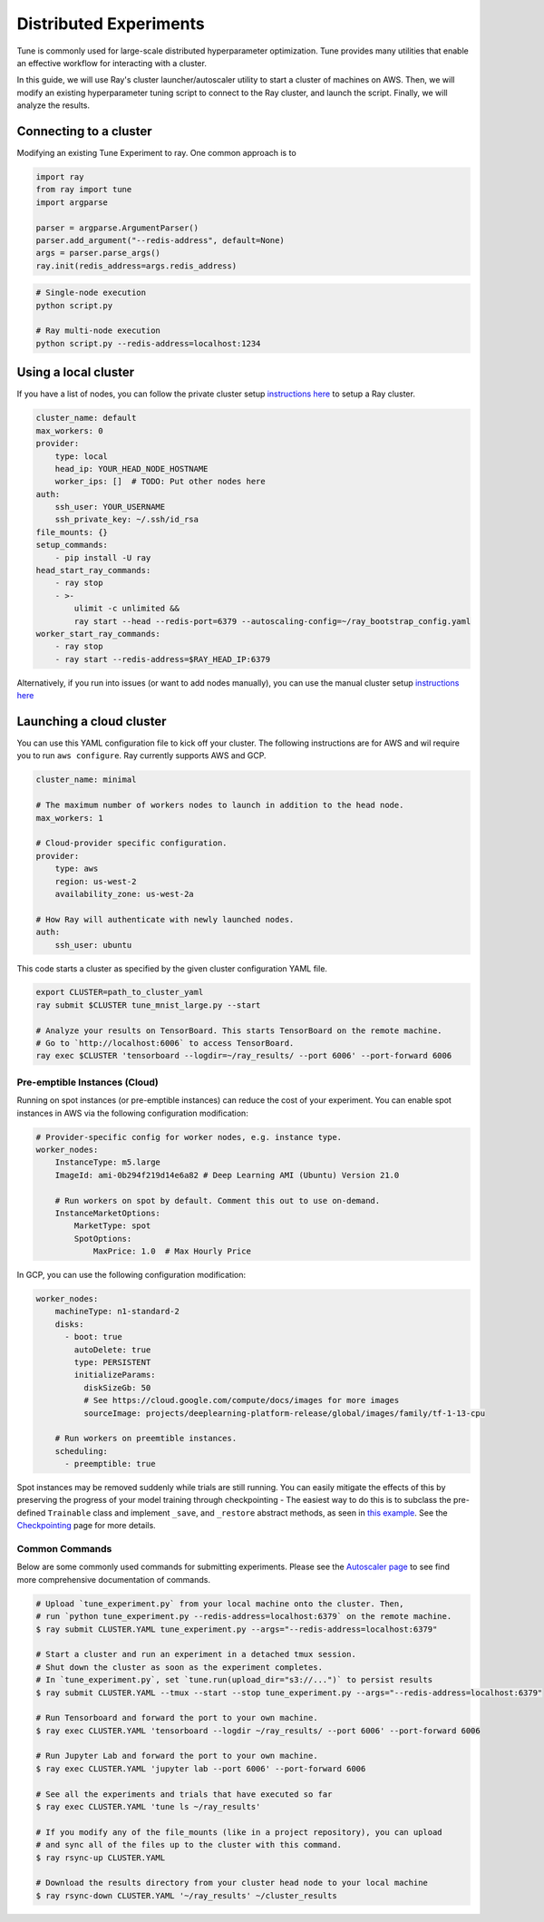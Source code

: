 Distributed Experiments
=======================

Tune is commonly used for large-scale distributed hyperparameter optimization. Tune provides many utilities that enable an effective workflow for interacting with a cluster.

In this guide, we will use Ray's cluster launcher/autoscaler utility to start a cluster of machines on AWS. Then, we will modify an existing hyperparameter tuning script to connect to the Ray cluster, and launch the script. Finally, we will analyze the results.

Connecting to a cluster
~~~~~~~~~~~~~~~~~~~~~~~

Modifying an existing Tune Experiment to ray. One common approach is to

.. code-block:: python

    import ray
    from ray import tune
    import argparse

    parser = argparse.ArgumentParser()
    parser.add_argument("--redis-address", default=None)
    args = parser.parse_args()
    ray.init(redis_address=args.redis_address)

.. code-block:: bash

    # Single-node execution
    python script.py

    # Ray multi-node execution
    python script.py --redis-address=localhost:1234


Using a local cluster
~~~~~~~~~~~~~~~~~~~~~


If you have a list of nodes, you can follow the private cluster setup `instructions here <autoscaling.html>`__ to setup a Ray cluster.

.. code-block:: yaml

    cluster_name: default
    max_workers: 0
    provider:
        type: local
        head_ip: YOUR_HEAD_NODE_HOSTNAME
        worker_ips: []  # TODO: Put other nodes here
    auth:
        ssh_user: YOUR_USERNAME
        ssh_private_key: ~/.ssh/id_rsa
    file_mounts: {}
    setup_commands:
        - pip install -U ray
    head_start_ray_commands:
        - ray stop
        - >-
            ulimit -c unlimited &&
            ray start --head --redis-port=6379 --autoscaling-config=~/ray_bootstrap_config.yaml
    worker_start_ray_commands:
        - ray stop
        - ray start --redis-address=$RAY_HEAD_IP:6379

Alternatively, if you run into issues (or want to add nodes manually), you can use the manual cluster setup `instructions here <using-ray-on-a-cluster.html>`__


Launching a cloud cluster
~~~~~~~~~~~~~~~~~~~~~~~~

You can use this YAML configuration file to kick off your cluster. The following instructions are for AWS and wil require you to run ``aws configure``.
Ray currently supports AWS and GCP.

.. code-block:: yaml

    cluster_name: minimal

    # The maximum number of workers nodes to launch in addition to the head node.
    max_workers: 1

    # Cloud-provider specific configuration.
    provider:
        type: aws
        region: us-west-2
        availability_zone: us-west-2a

    # How Ray will authenticate with newly launched nodes.
    auth:
        ssh_user: ubuntu


This code starts a cluster as specified by the given cluster configuration YAML file.

.. code-block:: bash

    export CLUSTER=path_to_cluster_yaml
    ray submit $CLUSTER tune_mnist_large.py --start

    # Analyze your results on TensorBoard. This starts TensorBoard on the remote machine.
    # Go to `http://localhost:6006` to access TensorBoard.
    ray exec $CLUSTER 'tensorboard --logdir=~/ray_results/ --port 6006' --port-forward 6006


Pre-emptible Instances (Cloud)
------------------------------

Running on spot instances (or pre-emptible instances) can reduce the cost of your experiment. You can enable spot instances in AWS via the following configuration modification:

.. code-block:: yaml

    # Provider-specific config for worker nodes, e.g. instance type.
    worker_nodes:
        InstanceType: m5.large
        ImageId: ami-0b294f219d14e6a82 # Deep Learning AMI (Ubuntu) Version 21.0

        # Run workers on spot by default. Comment this out to use on-demand.
        InstanceMarketOptions:
            MarketType: spot
            SpotOptions:
                MaxPrice: 1.0  # Max Hourly Price

In GCP, you can use the following configuration modification:

.. code-block:: yaml

    worker_nodes:
        machineType: n1-standard-2
        disks:
          - boot: true
            autoDelete: true
            type: PERSISTENT
            initializeParams:
              diskSizeGb: 50
              # See https://cloud.google.com/compute/docs/images for more images
              sourceImage: projects/deeplearning-platform-release/global/images/family/tf-1-13-cpu

        # Run workers on preemtible instances.
        scheduling:
          - preemptible: true

Spot instances may be removed suddenly while trials are still running. You can easily mitigate the effects of this by preserving the progress of your model training through checkpointing - The easiest way to do this is to subclass the pre-defined ``Trainable`` class and implement ``_save``, and ``_restore`` abstract methods, as seen in `this example <https://github.com/ray-project/ray/blob/master/python/ray/tune/examples/hyperband_example.py>`__. See the `Checkpointing <tune-checkpointing.html>`__ page for more details.

Common Commands
---------------

Below are some commonly used commands for submitting experiments. Please see the `Autoscaler page <autoscaling.html>`__ to see find more comprehensive documentation of commands.

.. code-block:: bash

    # Upload `tune_experiment.py` from your local machine onto the cluster. Then,
    # run `python tune_experiment.py --redis-address=localhost:6379` on the remote machine.
    $ ray submit CLUSTER.YAML tune_experiment.py --args="--redis-address=localhost:6379"

    # Start a cluster and run an experiment in a detached tmux session.
    # Shut down the cluster as soon as the experiment completes.
    # In `tune_experiment.py`, set `tune.run(upload_dir="s3://...")` to persist results
    $ ray submit CLUSTER.YAML --tmux --start --stop tune_experiment.py --args="--redis-address=localhost:6379"

    # Run Tensorboard and forward the port to your own machine.
    $ ray exec CLUSTER.YAML 'tensorboard --logdir ~/ray_results/ --port 6006' --port-forward 6006

    # Run Jupyter Lab and forward the port to your own machine.
    $ ray exec CLUSTER.YAML 'jupyter lab --port 6006' --port-forward 6006

    # See all the experiments and trials that have executed so far
    $ ray exec CLUSTER.YAML 'tune ls ~/ray_results'

    # If you modify any of the file_mounts (like in a project repository), you can upload
    # and sync all of the files up to the cluster with this command.
    $ ray rsync-up CLUSTER.YAML

    # Download the results directory from your cluster head node to your local machine
    $ ray rsync-down CLUSTER.YAML '~/ray_results' ~/cluster_results
